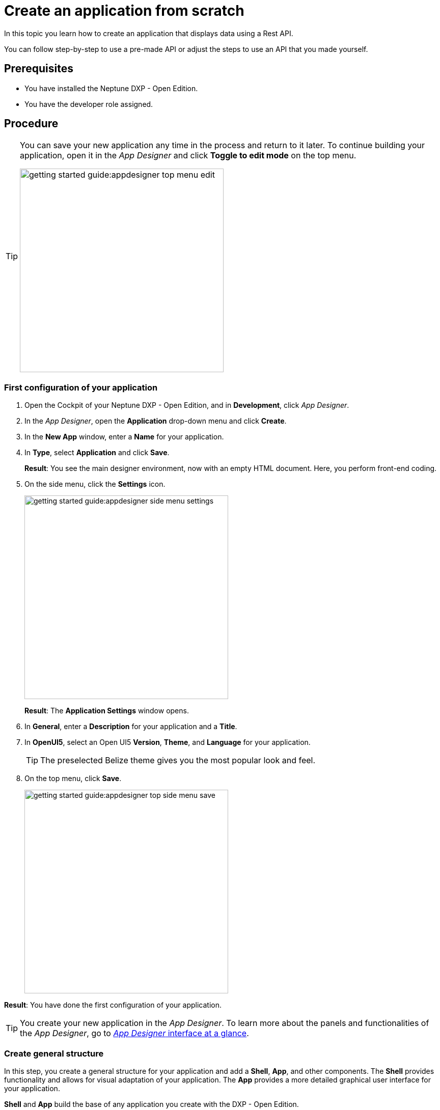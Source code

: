 = Create an application from scratch

In this topic you learn how to create an application that displays data using a Rest API.

You can follow step-by-step to use a pre-made API or adjust the steps to use an API that you made yourself.

//Helle@Neptune: I used the API from Lloyd's e-Learning programme instead of the API from the original documentation. This is easier for user since Lloyd's API is available to them, meaning that they can decide whether to use their own or Lloyd's API. Providing an API for this guide also ensures that newbies can get starting without having to build an API first.

== Prerequisites

* You have installed the Neptune DXP - Open Edition.
* You have the developer role assigned.

== Procedure

[TIP]
====
You can save your new application any time in the process and return to it later.
To continue building your application, open it in the __App Designer__ and click *Toggle to edit mode* on the top menu.

image::getting-started-guide:appdesigner-top-menu-edit.png[width=400]
====

=== First configuration of your application
. Open the Cockpit of your Neptune DXP - Open Edition, and in  *Development*, click _App Designer_.
. In the _App Designer_, open the *Application* drop-down menu and click *Create*.
. In the *New App* window, enter a *Name* for your application.
. In *Type*, select *Application* and click *Save*.
+
*Result*: You see the main designer environment, now with an empty HTML document.
Here, you perform front-end coding.
. On the side menu, click the *Settings* icon.
+
image::getting-started-guide:appdesigner-side-menu-settings.png[width=400]
*Result*: The *Application Settings* window opens.

. In *General*, enter a *Description* for your application and a *Title*.
//todo Neptune: Where does this appear? Is it visible to the user of the application or the devs only?
. In *OpenUI5*, select an Open UI5 *Version*, *Theme*, and *Language* for your application.
+
TIP: The preselected Belize theme gives you the most popular look and feel.
. On the top menu, click *Save*.
+
image::getting-started-guide:appdesigner-top-side-menu-save.png[width=400]

*Result*: You have done the first configuration of your application.

TIP: You create your new application in the _App Designer_.
To learn more about the panels and functionalities of the _App Designer_, go to xref:appdesigner-at-a-glance.adoc[_App Designer_ interface at a glance].

=== Create general structure
In this step, you create a general structure for your application and add  a *Shell*, *App*, and other components.
The *Shell* provides functionality and allows for visual adaptation of your application.
The *App* provides a more detailed graphical user interface for your application.

*Shell* and *App* build the base of any application you create with the DXP - Open Edition.
//todo Neptune: assumption, please check.

[NOTE]
====
The following steps use the component tree from the *Reusable component* panel to navigate to components.
Instead of using the component tree you can also search for the component in the search field above the *Reusable component* panel.

image::getting-started-guide:appdesigner-component-search2.png[width=400]
====

. On the side menu, click *Designer*.
. On the *Reusable component* panel, open *sap.m* > *Application*.
. Drag and drop the *Shell* component onto the *HTML5 Document* in the *Application component* panel.
. Drag and drop the *App* component onto the *Shell* component in the *Application component* panel.
. Drag and drop the *Page* component onto the *App* component in the *Application component* panel.
+
image::appdesigner-shell-app-page.png[width=800]
*Result*: You have created the general structure of your application.
Each component is automatically renamed to *oShell*, *oApp*, or *oPage*.
+
. Select the *oPage* component, and on the *UI object* panel, change the *Name* to "oPageStart".
. On the *Component properties* panel, scroll to the *title* attribute and enter "Start Page".
. On the top menu, click *Save* and *Activate*.

+
image::getting-started-guide:appdesigner-top-side-menu-save-activate.png[width=400]
+

*Result*: You have created a general structure for your application.
You have created a shell, an app, and a page.


=== Preview your application
You can preview your application in the *Application preview* panel in the _App Designer_ or in a new browser tab.

* To preview the application in the *Application preview* panel, click *Run in Designer* and select *Run in Designer*.

+
image::getting-started-guide:appdasigner-run-preview.png[width=400]
+
*Result*: The *Application preview* panel shows the current version of your application.
+
* To preview the application in a new browser tab, click *Run* on the top menu.
+
image::getting-started-guide:appdesigner-top-menu-run.png[width=400]
+
*Result*: A new tab opens in your browser and shows the current version of your application.

=== Integrate data from an API

In this example, we use an API with equipment details.
We integrate the data in a table for an exemplary equipment overview.

. On the *Reusable component* panel, open *sap.m* > *Table Responsive* and drag and drop the *Table* component onto *oPageStart* in the *Application component* panel.
. On the *UI object* panel, name your *Table* "oTableEquipment".
. On the *Reusable component* panel, open *Resources* and drag and drop the *RestAPI* component onto *Resources* in the *Application component* panel.
. On the *UI object* panel, click the *Rest API* field to open the *Rest API* library.
. Search either for your API or *API 1equipment*.
. Click on the operation with the *GET* *Method*.
+
image::getting-started-guide:appdesigner-restapi-library-popup.png[width=800]
//todo Neptune: in my test runs the Operation field in the UI object panel was preselected when selecting the API. In the e-Learning, it needs to be set manually. Which one is the expected behaviour?
+
*Result*: You have integrated a table and a *Rest API*.
Now you bind the *Rest API* to the table to display data in your table.
+
. On the *UI object* panel, click the *API* tab and navigate to *Response* > *200*.
. Click into the field that matches the *Operation* of your API and select your table from the list.
In our example, it is "oTableEquipment".
. On the *Model* tab, click into the *setInitLoad* field and select *online* from the list.
+
image::getting-started-guide:appdesigner-componentproperties-restapi-model-online.png[width=400]
+
. On the *Application component* panel, select *oTableEquipment*.
. On the *UI object* panel, click into the *Model Source* field, and from the *Binding* pop-up window, select the property from your API.
In our example, it is "1equipment".
. Right-click *oTableEquipment*, and from the drop-down menu, select *Wizard* > *Insert Fields - Edit*.
. In the *Wizard* window, check all properties you want to display in the table and click *Create*.
+
image::getting-started-guide:appdesigner-table-sampleproperties.png[width=400]
+
. On the top menu, click *Save* and *Activate*.

*Result*: For each property you selected, a column component is added to your *Table* component.
To see the changes, restart the preview as described in <<Preview your application>>.

=== Add a footer with a button

. On the *Reusable component* panel, open *sap.m* > *Application* and drag and drop the *Bar* component onto *oPageStart* in the *Application component* panel.
. From the pop-up menu that opens when you drop the component, select *Footer*.
+
image::getting-started-guide:appdesigner-bar-footer.png[width=400]
+
. On the *Reusable component panel*, open *sap.m* > *Application* and drag and drop the *BarContent* component onto *oBarFooter* in the *Application component* panel.
. From the pop-up menu that opens when you drop the component, select *Middle*.
. On the *Reusable component panel*, open *sap.m* > *Simple Controls* and drag and drop the *Button* component onto *Middle* in the *Application component* panel.
. On the *Component properties* panel, open the *Properties* tab.
. In *text*, enter "Update" and in *type*, select *Emphasized* from the list.
+
*Result*: You have added a footer with a button to update the table.
Now you need to add functionality to the button.
+
. On the *Application component* panel, click *oRestAPI*.
. In the *Attributes* tab on the *Component properties* panel, click into the *setInitLoad* field in *Model* and click *Clear*.
//todo Neptune: why do you first set it to online? Why do you clear it now? What happens behind the scenes?
. On the *Application component* panel, click *oButton*.
. On the *Component properties* panel, open the *Events* tab and enter a name for the *press* event, for example "UpdatePress".
. Click the *document-text* icon next to the name.
+
image::getting-started-guide:appdesigner-componentproperties-document-text.png[width=400]
+
*Result*: On the *Application preview* panel, the JavaScript editor opens.
+
. In the JavaScript editor, right-click and select *Code Snippets*.
+
image::getting-started-guide:appdesigner-javascript-codesnippets.png[width=800]
+
. On the side menu of the *Code Snippets* window, open *API*, select *oRestAPI* and click *Copy*.
. On the top menu, click *Save* and *Activate*.
. Run a preview in a new browser tab or in the _App Designer_ as described in <<Preview your application>>.
. In the preview, click *Update* to show data in your table.

== Result

You have created an application to display and update information about equipment:

* You have created an application with multiple components including a *Table* and a *Rest API*.
* You have integrated data from an API.
* You have created a button to update data in the table.

== Related topics
* xref:app-with-template.adoc[]
* xref:appdesigner-at-a-glance.adoc[_App Designer_ interface at a glance]